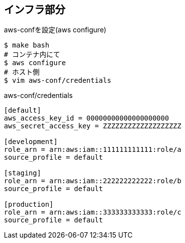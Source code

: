 == インフラ部分

.aws-confを設定(aws configure)
----
$ make bash
# コンテナ内にて
$ aws configure
# ホスト側
$ vim aws-conf/credentials
----

.aws-conf/credentials
----
[default]
aws_access_key_id = 00000000000000000000
aws_secret_access_key = ZZZZZZZZZZZZZZZZZZZ

[development]
role_arn = arn:aws:iam::111111111111:role/a
source_profile = default

[staging]
role_arn = arn:aws:iam::222222222222:role/b
source_profile = default

[production]
role_arn = arn:aws:iam::333333333333:role/c
source_profile = default
----
